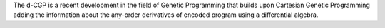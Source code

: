 The d-CGP is a recent development in the field of Genetic Programming that builds upon Cartesian Genetic Programming adding the information about the any-order derivatives of encoded program using a differential algebra.


